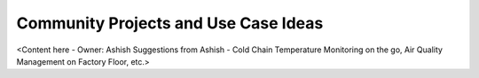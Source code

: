 .. _community_projects_ideas_browser_js_analytics_client_apps:

Community Projects and Use Case Ideas
=====================================

<Content here - Owner: Ashish
Suggestions from Ashish - Cold Chain Temperature Monitoring on the go, Air Quality Management on Factory Floor, etc.>
